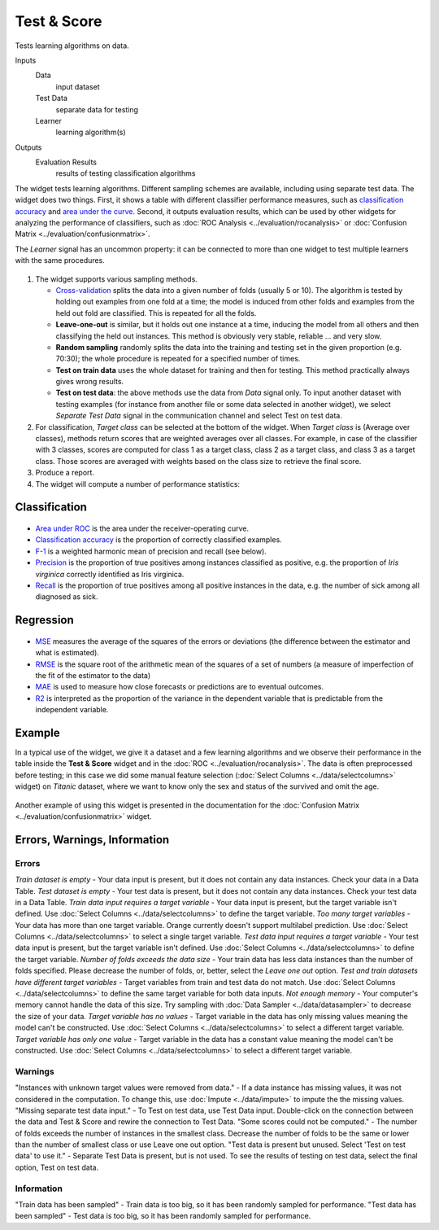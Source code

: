 Test & Score
============

Tests learning algorithms on data.

Inputs
    Data
        input dataset
    Test Data
        separate data for testing
    Learner
        learning algorithm(s)

Outputs
    Evaluation Results
        results of testing classification algorithms


The widget tests learning algorithms. Different sampling schemes are
available, including using separate test data. The widget does two
things. First, it shows a table with different classifier performance
measures, such as `classification accuracy <https://en.wikipedia.org/wiki/Accuracy_and_precision>`_ 
and `area under the curve <https://en.wikipedia.org/wiki/Receiver_operating_characteristic#Area_under_the_curve>`_.
Second, it outputs evaluation results, which can be used by other
widgets for analyzing the performance of classifiers, such as :doc:`ROC Analysis <../evaluation/rocanalysis>` or :doc:`Confusion Matrix <../evaluation/confusionmatrix>`.

The *Learner* signal has an uncommon property: it can be connected to more
than one widget to test multiple learners with the same procedures.

.. figure:: images/TestLearners-stamped.png

1. The widget supports various sampling methods.

   -  `Cross-validation <https://en.wikipedia.org/wiki/Cross-validation_(statistics)>`_
      splits the data into a given number of folds (usually 5 or 10). The
      algorithm is tested by holding out examples from one fold at a time;
      the model is induced from other folds and examples from the held out
      fold are classified. This is repeated for all the folds.
   -  **Leave-one-out** is similar, but it holds out one instance at a
      time, inducing the model from all others and then classifying the
      held out instances. This method is obviously very stable, reliable …
      and very slow.
   -  **Random sampling** randomly splits the data into the training and
      testing set in the given proportion (e.g. 70:30); the whole procedure
      is repeated for a specified number of times.
   -  **Test on train data** uses the whole dataset for training and then
      for testing. This method practically always gives wrong results.
   -  **Test on test data**: the above methods use the data from *Data*
      signal only. To input another dataset with testing examples (for
      instance from another file or some data selected in another widget),
      we select *Separate Test Data* signal in the communication channel
      and select Test on test data.

2. For classification, *Target class* can be selected at the bottom of the widget.
   When *Target class* is (Average over classes),
   methods return scores that are weighted averages over all classes.
   For example, in case of the classifier with 3 classes,
   scores are computed for class 1 as a target class, class 2 as a target class,
   and class 3 as a target class. Those scores are averaged with weights
   based on the class size to retrieve the final score.

3. Produce a report. 
4. The widget will compute a number of performance statistics:

Classification
--------------

.. figure:: images/TestLearners.png

-  `Area under ROC <http://gim.unmc.edu/dxtests/roc3.htm>`_ is the
   area under the receiver-operating curve.
-  `Classification accuracy <https://en.wikipedia.org/wiki/Accuracy_and_precision>`_
   is the proportion of correctly classified examples.
-  `F-1 <https://en.wikipedia.org/wiki/F1_score>`_ is a weighted harmonic mean of precision and recall (see below).
-  `Precision <https://en.wikipedia.org/wiki/Precision_and_recall>`_ is the proportion of true positives among instances classified as positive, e.g. the proportion of *Iris virginica* correctly identified as Iris virginica.
-  `Recall <https://en.wikipedia.org/wiki/Precision_and_recall>`_ is the proportion of true positives among all positive instances in
   the data, e.g. the number of sick among all diagnosed as sick.

Regression
----------

.. figure:: images/TestLearners-regression.png

- `MSE <https://en.wikipedia.org/wiki/Mean_squared_error>`_ measures the average of the squares of the errors or deviations (the difference between the estimator and what is estimated).
- `RMSE <https://en.wikipedia.org/wiki/Root_mean_square>`_ is the square root of the arithmetic mean of the squares of a set of numbers (a measure of imperfection of the fit of the estimator to the data)
- `MAE <https://en.wikipedia.org/wiki/Mean_absolute_error>`_ is used to measure how close forecasts or predictions are to eventual outcomes. 
- `R2 <https://en.wikipedia.org/wiki/Coefficient_of_determination>`_ is interpreted as the proportion of the variance in the dependent variable that is predictable from the independent variable. 

Example
-------

In a typical use of the widget, we give it a dataset and a few learning
algorithms and we observe their performance in the table inside the
**Test & Score** widget and in the :doc:`ROC <../evaluation/rocanalysis>`. The data is often
preprocessed before testing; in this case we did some manual feature
selection (:doc:`Select Columns <../data/selectcolumns>` widget) on *Titanic* dataset, where we
want to know only the sex and status of the survived and omit the age.

.. figure:: images/TestLearners-example-classification.png

Another example of using this widget is presented in the documentation
for the :doc:`Confusion Matrix <../evaluation/confusionmatrix>` widget.

Errors, Warnings, Information
-----------------------------

Errors
++++++

*Train dataset is empty* - Your data input is present, but it does not contain any data instances. Check your data in a Data Table.
*Test dataset is empty* - Your test data is present, but it does not contain any data instances. Check your test data in a Data Table.
*Train data input requires a target variable* - Your data input is present, but the target variable isn't defined. Use :doc:`Select Columns <../data/selectcolumns>` to define the target variable.
*Too many target variables* - Your data has more than one target variable. Orange currently doesn't support multilabel prediction. Use :doc:`Select Columns <../data/selectcolumns>` to select a single target variable.
*Test data input requires a target variable* - Your test data input is present, but the target variable isn't defined. Use :doc:`Select Columns <../data/selectcolumns>` to define the target variable.
*Number of folds exceeds the data size* - Your train data has less data instances than the number of folds specified. Please decrease the number of folds, or, better, select the *Leave one out* option.
*Test and train datasets have different target variables* - Target variables from train and test data do not match. Use :doc:`Select Columns <../data/selectcolumns>` to define the same target variable for both data inputs.
*Not enough memory* - Your computer's memory cannot handle the data of this size. Try sampling with :doc:`Data Sampler <../data/datasampler>` to decrease the size of your data.
*Target variable has no values* - Target variable in the data has only missing values meaning the model can't be constructed. Use :doc:`Select Columns <../data/selectcolumns>` to select a different target variable.
*Target variable has only one value* - Target variable in the data has a constant value meaning the model can't be constructed. Use :doc:`Select Columns <../data/selectcolumns>` to select a different target variable.

Warnings
++++++++

"Instances with unknown target values were removed from data." - If a data instance has missing values, it was not considered in the computation. To change this, use :doc:`Impute <../data/impute>` to impute the the missing values.
"Missing separate test data input." - To Test on test data, use Test Data input. Double-click on the connection between the data and Test & Score and rewire the connection to Test Data.
"Some scores could not be computed." - The number of folds exceeds the number of instances in the smallest class. Decrease the number of folds to be the same or lower than the number of smallest class or use Leave one out option.
"Test data is present but unused. Select 'Test on test data' to use it." - Separate Test Data is present, but is not used. To see the results of testing on test data, select the final option, Test on test data.

Information
+++++++++++

"Train data has been sampled" - Train data is too big, so it has been randomly sampled for performance.
"Test data has been sampled" - Test data is too big, so it has been randomly sampled for performance.
